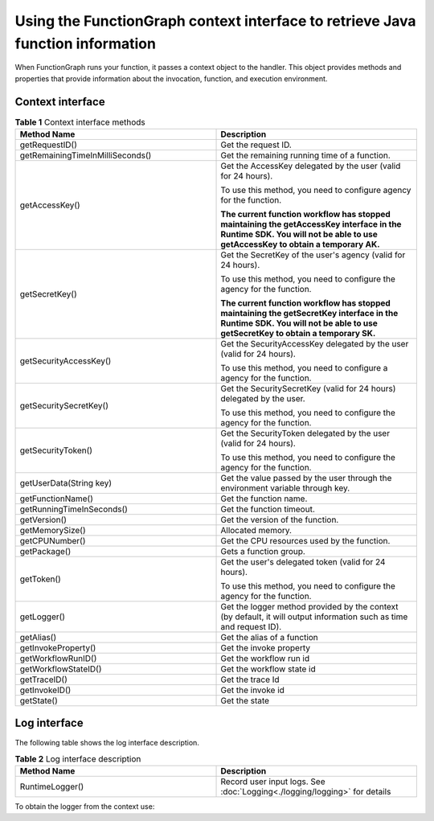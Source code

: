 Using the FunctionGraph context interface to retrieve Java function information
===============================================================================

When FunctionGraph runs your function, it passes a context object to the
handler.
This object provides methods and properties that provide information about
the invocation, function, and execution environment.

Context interface
-----------------

.. list-table:: **Table 1** Context interface methods
   :widths: 25 25
   :header-rows: 1

   * - Method Name
     - Description

   * - getRequestID()
     - Get the request ID.

   * - getRemainingTimeInMilliSeconds()
     - Get the remaining running time of a function.

   * - getAccessKey()
     - Get the AccessKey delegated by the user (valid for 24 hours).

       To use this method, you need to configure agency for the function.

       **The current function workflow has stopped maintaining the getAccessKey
       interface in the Runtime SDK.
       You will not be able to use getAccessKey to obtain a temporary AK.**

   * - getSecretKey()
     - Get the SecretKey of the user's agency (valid for 24 hours).

       To use this method, you need to configure the agency for the function.

       **The current function workflow has stopped maintaining the getSecretKey
       interface in the Runtime SDK.
       You will not be able to use getSecretKey to obtain a temporary SK.**

   * - getSecurityAccessKey()
     - Get the SecurityAccessKey delegated by the user (valid for 24 hours).

       To use this method, you need to configure a agency for the function.

   * - getSecuritySecretKey()
     - Get the SecuritySecretKey (valid for 24 hours) delegated by the user.

       To use this method, you need to configure the agency for the function.

   * - getSecurityToken()
     - Get the SecurityToken delegated by the user (valid for 24 hours).

       To use this method, you need to configure the agency for the function.

   * - getUserData(String key)
     - Get the value passed by the user through the environment variable through key.

   * - getFunctionName()
     - Get the function name.

   * - getRunningTimeInSeconds()
     - Get the function timeout.

   * - getVersion()
     - Get the version of the function.

   * - getMemorySize()
     - Allocated memory.

   * - getCPUNumber()
     - Get the CPU resources used by the function.

   * - getPackage()
     - Gets a function group.

   * - getToken()
     - Get the user's delegated token (valid for 24 hours).

       To use this method, you need to configure the agency for the function.

   * - getLogger()
     - Get the logger method provided by the context (by default, it will output information such as time and request ID).

   * - getAlias()
     - Get the alias of a function

   * - getInvokeProperty()
     - Get the invoke property

   * - getWorkflowRunID()
     - Get the workflow run id

   * - getWorkflowStateID()
     - Get the workflow state id

   * - getTraceID()
     - Get the trace Id

   * - getInvokeID()
     - Get the invoke id

   * - getState()
     - Get the state


Log interface
-------------

The following table shows the log interface description.

.. list-table:: **Table 2** Log interface description
   :widths: 25 25
   :header-rows: 1

   * - Method Name
     - Description

   * - RuntimeLogger()
     - Record user input logs. See  :doc:`Logging<./logging/logging>` for details

To obtain the logger from the context use:

.. code-block:: java
  :caption: Example: FGEventHandler.java

    RuntimeLogger log = context.getLogger();
    log.log("Hello world!");
